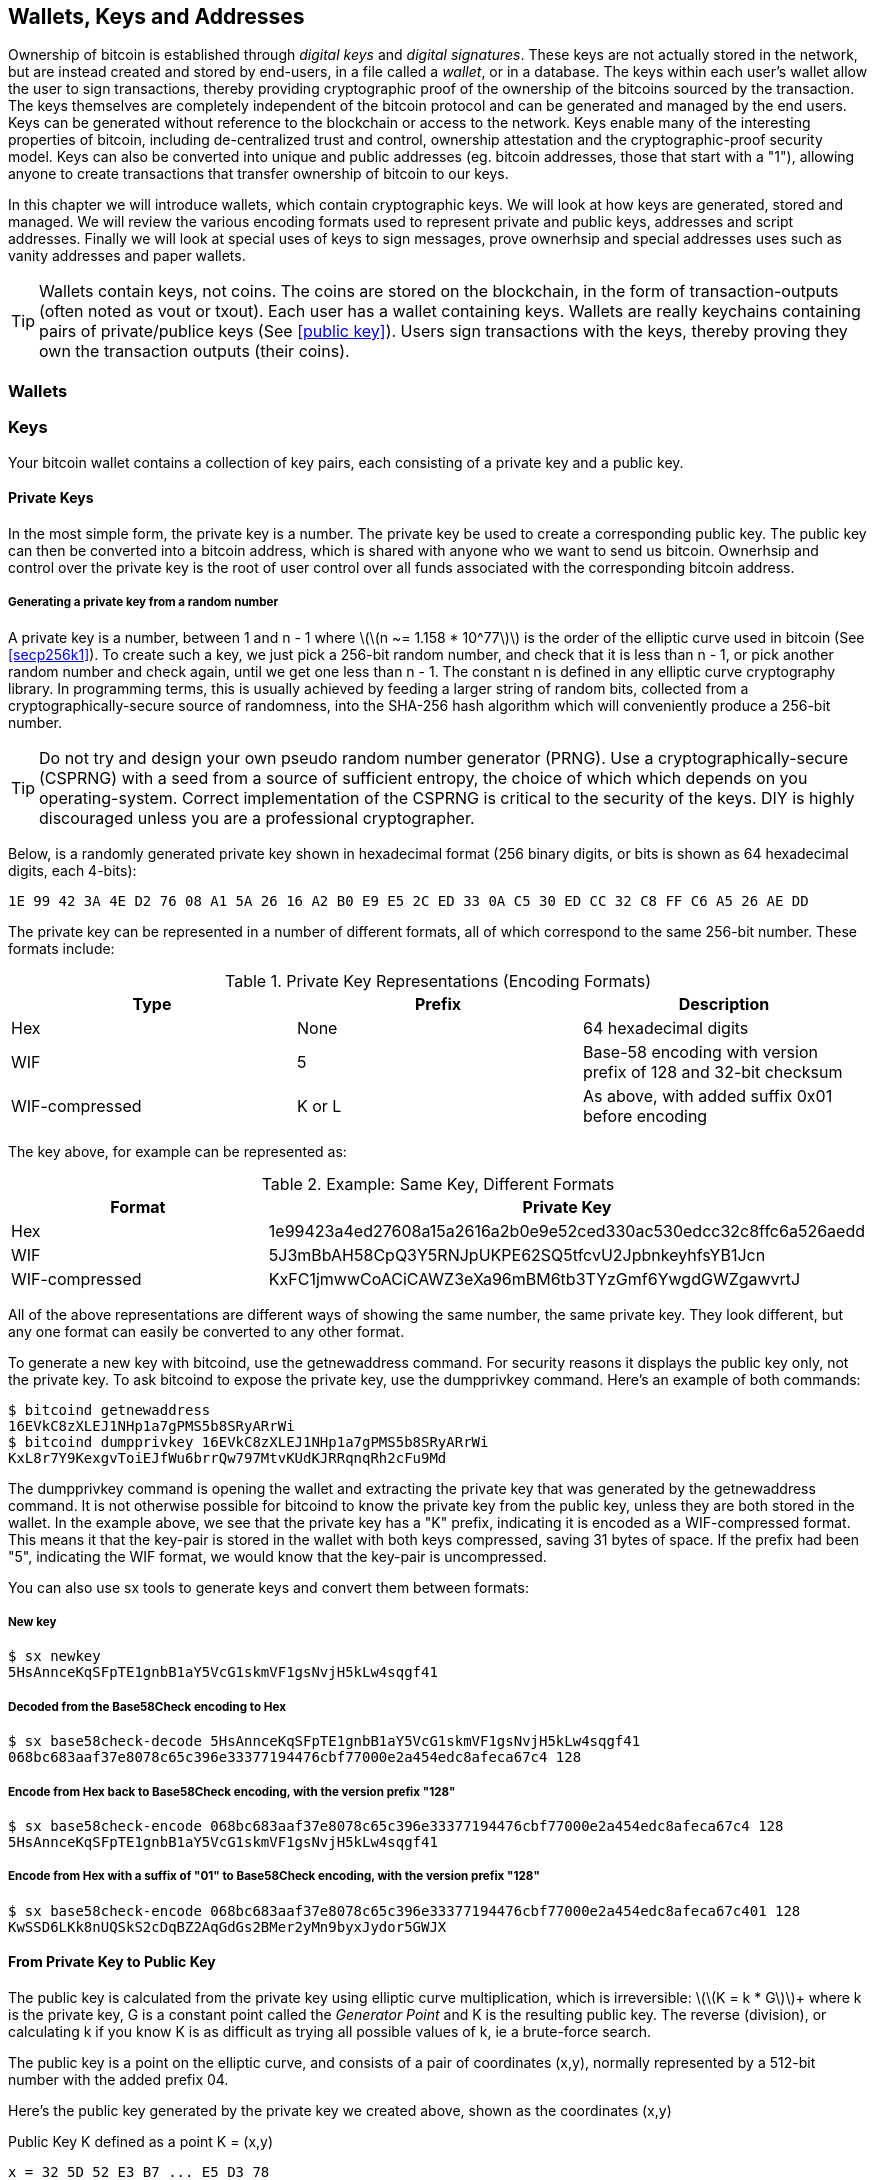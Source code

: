 [[ch04_wallets_keys]]
== Wallets, Keys and Addresses

Ownership of bitcoin is established through _digital keys_ and _digital signatures_. These keys are not actually stored in the network, but are instead created and stored by end-users, in a file called a _wallet_, or in a database. The keys within each user's wallet allow the user to sign transactions, thereby providing cryptographic proof of the ownership of the bitcoins sourced by the transaction. The keys themselves are completely independent of the bitcoin protocol and can be generated and managed by the end users. Keys can be generated without reference to the blockchain or access to the network. Keys enable many of the interesting properties of bitcoin, including de-centralized trust and control, ownership attestation and the cryptographic-proof security model. Keys can also be converted into unique and public addresses (eg. bitcoin addresses, those that start with a "1"), allowing anyone to create transactions that transfer ownership of bitcoin to our keys. 

In this chapter we will introduce wallets, which contain cryptographic keys. We will look at how keys are generated, stored and managed. We will review the various encoding formats used to represent private and public keys, addresses and script addresses. Finally we will look at special uses of keys to sign messages, prove ownerhsip and special addresses uses such as vanity addresses and paper wallets. 

[TIP]
====
Wallets contain keys, not coins. The coins are stored on the blockchain, in the form of transaction-outputs (often noted as vout or txout). Each user has a wallet containing keys. Wallets are really keychains containing pairs of private/publice keys (See <<public key>>). Users sign transactions with the keys, thereby proving they own the transaction outputs (their coins). 
====

[[wallets]]

=== Wallets

=== Keys

Your bitcoin wallet contains a collection of key pairs, each consisting of a private key and a public key. 

==== Private Keys

In the most simple form, the +private key+ is a number. The private key be used to create a corresponding +public key+. The public key can then be converted into a +bitcoin address+, which is shared with anyone who we want to send us bitcoin. Ownerhsip and control over the private key is the root of user control over all funds associated with the corresponding bitcoin address. 

===== Generating a private key from a random number

A private key is a number, between +1+ and +n - 1+ where latexmath:[\(n ~= 1.158 * 10^77\)] is the order of the elliptic curve used in bitcoin (See <<secp256k1>>). To create such a key, we just pick a 256-bit random number, and check that it is less than +n - 1+, or pick another random number and check again, until we get one less than +n - 1+. The constant +n+ is defined in any elliptic curve cryptography library. In programming terms, this is usually achieved by feeding a larger string of random bits, collected from a cryptographically-secure source of randomness, into the SHA-256 hash algorithm which will conveniently produce a 256-bit number. 
	
	
[TIP]
====
Do not try and design your own pseudo random number generator (PRNG). Use a cryptographically-secure (CSPRNG) with a seed from a source of sufficient entropy, the choice of which which depends on you operating-system. Correct implementation of the CSPRNG is critical to the security of the keys. DIY is highly discouraged unless you are a professional cryptographer. 
====


Below, is a randomly generated private key shown in hexadecimal format (256 binary digits, or bits is shown as 64 hexadecimal digits, each 4-bits):

----
1E 99 42 3A 4E D2 76 08 A1 5A 26 16 A2 B0 E9 E5 2C ED 33 0A C5 30 ED CC 32 C8 FF C6 A5 26 AE DD
----

The private key can be represented in a number of different formats, all of which correspond to the same 256-bit number. These formats include:

.Private Key Representations (Encoding Formats)
[options="header"]
|=======
|Type|Prefix|Description
| Hex | None | 64 hexadecimal digits
| WIF |  5 | Base-58 encoding with version prefix of 128 and 32-bit checksum
| WIF-compressed | K or L | As above, with added suffix 0x01 before encoding
|=======

The key above, for example can be represented as:

.Example: Same Key, Different Formats
[options="header"]
|=======
|Format | Private Key
| Hex | 1e99423a4ed27608a15a2616a2b0e9e52ced330ac530edcc32c8ffc6a526aedd 
| WIF | 5J3mBbAH58CpQ3Y5RNJpUKPE62SQ5tfcvU2JpbnkeyhfsYB1Jcn
| WIF-compressed | KxFC1jmwwCoACiCAWZ3eXa96mBM6tb3TYzGmf6YwgdGWZgawvrtJ
|=======

All of the above representations are different ways of showing the same number, the same private key. They look different, but any one format can easily be converted to any other format. 

To generate a new key with bitcoind, use the +getnewaddress+ command. For security reasons it displays the public key only, not the private key. To ask bitcoind to expose the private key, use the +dumpprivkey+ command. Here's an example of both commands:

----
$ bitcoind getnewaddress
16EVkC8zXLEJ1NHp1a7gPMS5b8SRyARrWi
$ bitcoind dumpprivkey 16EVkC8zXLEJ1NHp1a7gPMS5b8SRyARrWi
KxL8r7Y9KexgvToiEJfWu6brrQw797MtvKUdKJRRqnqRh2cFu9Md
----

The +dumpprivkey+ command is opening the wallet and extracting the private key that was generated by the +getnewaddress+ command. It is not otherwise possible for bitcoind to know the private key from the public key, unless they are both stored in the wallet. In the example above, we see that the private key has a "K" prefix, indicating it is encoded as a WIF-compressed format. This means it that the key-pair is stored in the wallet with both keys compressed, saving 31 bytes of space. If the prefix had been "5", indicating the WIF format, we would know that the key-pair is uncompressed. 

You can also use +sx tools+ to generate keys and convert them between formats:

===== New key
----
$ sx newkey
5HsAnnceKqSFpTE1gnbB1aY5VcG1skmVF1gsNvjH5kLw4sqgf41
----

===== Decoded from the Base58Check encoding to Hex
----
$ sx base58check-decode 5HsAnnceKqSFpTE1gnbB1aY5VcG1skmVF1gsNvjH5kLw4sqgf41
068bc683aaf37e8078c65c396e33377194476cbf77000e2a454edc8afeca67c4 128
----

===== Encode from Hex back to Base58Check encoding, with the version prefix "128"
----
$ sx base58check-encode 068bc683aaf37e8078c65c396e33377194476cbf77000e2a454edc8afeca67c4 128
5HsAnnceKqSFpTE1gnbB1aY5VcG1skmVF1gsNvjH5kLw4sqgf41
----

===== Encode from Hex with a suffix of "01" to Base58Check encoding, with the version prefix "128"
----
$ sx base58check-encode 068bc683aaf37e8078c65c396e33377194476cbf77000e2a454edc8afeca67c401 128
KwSSD6LKk8nUQSkS2cDqBZ2AqGdGs2BMer2yMn9byxJydor5GWJX
----

==== From Private Key to Public Key

The public key is calculated from the private key using elliptic curve multiplication, which is irreversible: latexmath:[\(K = k * G\)]+ where +k+ is the private key, +G+ is a constant point called the _Generator Point_ and +K+ is the resulting public key. The reverse (division), or calculating +k+ if you know +K+ is as difficult as trying all possible values of +k+, ie a brute-force search. 

The public key is a point on the elliptic curve, and consists of a pair of coordinates +(x,y)+, normally represented by a 512-bit number with the added prefix +04+. 

Here's the public key generated by the private key we created above, shown as the coordinates +(x,y)+

.Public Key K defined as a point +K = (x,y)+
----
x = 32 5D 52 E3 B7 ... E5 D3 78
y = 7A 3D 41 E6 70 ... CD 90 C2
----

Here's the same public key shown as a 512-bit number (130 hex digits) with the prefix +04+ followed by +x+ and then +y+

.Uncompressed Public Key K shown in hex as +04 x y+
----
K = 04 32 5D 52 E3 B7 ... CD 90 C2
----

The +y+ coordinate can be deduced from the +x+ coordinate, since they both lie on the same curved line defined by the elliptic curve equation. This makes it possible to store the public key _compressed_, with the +y+ ommitted. A +compressed public key+ has the prefix +02+ if the +y+ is above the x-axis, and +03+ if it is below the x-axis, allowing the software to calculate it from +x+. 

Here's the same public key above, shown as a +compressed public key+ stored in 264-bits (66 hex digits) with the prefix +02+ indicating the +y+ coordinate has a positive sign:

.Compressed Public Key K shown in hex as +K = {02 or 03} x+
----
K = 02 32 5D 52 E3 B7 ... E5 D3 78
----

[TIP]
====
A private key can be converted into a public key, but a public key cannot be converted back into a private key because the math only works one way. 
====

==== From Public Key to Address

An address is a string of digits and characters that can be shared with anyone who wants to send you money. In bitcoin, addresses begin with the digit "1". An address made by hashing the public key twice, through two different hashing algorithms. 

==== Generating keys

There are many ways to generate keys for use in bitcoin. The simplest is to pick a large random number and turn it into a key pair (See <<key_derivation>>). A random key can generated with very simple hardware or even manually with pen, paper and dice. The disadvantage of random keys is that if you generate many of them you must keep copies of all of them. Another method for making keys is _deterministic key generation_. Here you generate each new key as a function of the previous key, linking them in a sequence. As long as you can re-create that sequence, you only need the first key to generate them all. In this section we will examine the different methods for key generation.

[TIP]
====
The private key is just a number. A public key can be generated from any private key. Therefore, a public key can be generated from any number, up to 256-bits long. You can pick your keys randomly using a method as simple as tossing a coin, pencil and paper. Toss a coin 256 times and you have the binary digits of a random private key you can use in a bitcoin wallet. Keys really are just a pair of numbers, one calculated from the other. 
====

===== Type-0 or non-deterministic (random) keys

The first and most important step in generating keys is to find a secure source of entropy, or randomness. The private key is a 256-bit number, which must be selected at random. Creating a bitcoin key is essentially the same as "Pick a number between 1 and 2^256^". The exact method you use to pick that number does not matter, as long as it is not predictable or repeatable. Bitcoin software will use the underlying operating system's random number generators to produce 256-bits of entropy. Usually, the OS random number generator is initialized by a human source of randomness, which is why you may be asked to wiggle your mouse around for a few seconds. For the trully paranoid, nothing beats dice, pencil and paper.


[[Type0_keygen]]
.Private key generation: From random mouse movements to a 256-bit number used as the private key
image::images/Type-0 keygen.png["Private key generation"]


[TIP]
====
The bitcoin private key is just a number. A public key can be generated from any private key. Therefore, a public key can be generated from any number, up to 256-bits long. You can pick your keys randomly using a method as simple as dice, pencil and paper. 
====

Once a private key has been generated, the public key equivalent can be derived from it using the elliptic curve multiplication function. Many software implementations of bitcoin use the OpenSSL library, specifically the https://www.openssl.org/docs/crypto/ec.html[Elliptic Curve library]. 

[TIP]
====
The size of bitcoin's private key, 2^256^ is a truly unfathomable number. It is equal to approximately 10^77^ in decimal. The visible universe contains approximately 10^80^ atoms.
====

This most basic form of key generation, generates what are known as _Type-0_ or _Non-Deterministic_ (ie. random) keys. When a sequence of keys is generated for a single user's wallet, each key is randomly generated when needed

[[Type0_chain]]
.Type-0 or Non-Deterministic Keys are randomly generated as needed
image::images/type0_chain.png["Key generation"]

===== Type-1 deterministic (non-random) key chains

[[Type1_chain]]
.Type-1 Deterministic Keys are generated from a phrase and index number
image::images/type1_chain.png["Key generation"]

===== Type-2 chained deterministic keys

[[Type2_chain]]
.Type-2 Chained Deterministic Keys are generated from a binary seed and index number
image::images/type2_chain.png["Key generation"]

===== Type-2 hierarchical deterministic keys

[[Type2_tree]]
.Type-2 Hierarchical Deterministic Keys are derived from a master seed using a tree structure
image::images/BIP32-derivation.png["Key generation"]









[[public_key]]
==== Public key cryptography and crypto-currency
((("public key")))
Public-key cryptography, is like a digital padlock, which can only be opened by the owner of a secret, also known as a private key. The owner of that key can hand out as many copies of the padlock, as they want, and others can use it to "lock" bitcoins inside transactions recorded on the blockchain. Only the owner of the private key can then create a signature to unlock and "redeem" these transactions, as only they can open the digital padlock. 

When Alice pays Bob 15 millibits (0.015 BTC), she is unlocking a set of unspent outputs with _digital signatures_ made with her _private keys_. Like signing a check, she signs a transaction to authorize spending her coins. Then she "locks" a certain amount of bitcoin with Bob's address (made from his _public key_ and freely shared), thereby making a transaction output encumbered by Bob's address and spendable only with Bob's signature. 

Spending can be visualized as unlocking my coins and then locking some of them with someone else's padlock so they now own them. 

==== Public Key Cryptography
((("public key", "private key")))
Public key, or assymetric cryptography, is a type of cryptography that uses a pair of digital keys. A user has a private and a public key. The public key is derived from the private key with a mathematical function that is difficult to reverse. 

[[pubcrypto_colors]]
.Public Key Cryptography: Irreversible Function as Color Mixing
image::images/pubcrypto-colors.png["Public Key Cryptography: Irreversible Function as Color Mixing"]

As an example, think of mixing a shade of yellow with a shade of blue. Mixing the two colors is simple. However, figuring out exactly which two shades went into the final mix is not so easy, unless you have one of the two shades. If you have one of the colors you can easily filter it out and get the other. Whereas mixing colors is easy, "un-mixing" them is hard. The mathematical equivalent most often used in cryptography is the Discrete Logarith Problem link$$https://en.wikipedia.org/wiki/Discrete_logarithm_problem#Cryptography$$[Discrete Logarithm Problem in Cryptography]

To use public key cryptography, Alice will ask Bob for his public key. Then, Alice can encrypt messages with Bob's public key, knowing that only Bob can read those messages, since only Bob has the equivalent private key. 

[TIP]
====
In most implementations, the private and public keys are stored together as a _key pair_, for convenience. However, it is trivial to re-produce the public key if one has the private key, so storing only the private key is also possible. 
====

==== Elliptic Curve Cryptography
((("elliptic curve cryptography", "ECC")))
Elliptic Curve Cryptography is a type of assymetric or public-key cryptography based on the discrete logarithm problem as expressed by addition and multiplication on the points of an elliptic curve. 

Starting with a private key in the form of a randomly generator number +k+, we multiply it with a predetermined point on the curve called the _generator point_ +G+ to produce another point somewhere else on the curve, which is the corresponding public key +K+. 

[latexmath]
++++
\begin{equation}
{K = k * G}
\end{equation}
++++

[[key_derivation]]
where +k+ is the private key, +G+ is a fixed point on the curve called the _generator point_, ((("generator point"))) and +K+ is the resulting public key, another point on the curve. 

Elliptic curve multiplication can be visualized geometrically as drawing a line connecting two points on the curve (G and kG) to produce a third point (K). The third point is the public key. 

[[ecc_addition]]
.Elliptic Curve Cryptography: Visualizing the addition operator on the points of an elliptic curve
image::images/ecc-addition.png["Addition operator on points of an elliptic curve"]

Bitcoin specifically uses the +secp256k1+ elliptic curve:
((("secp256k1")))
[latexmath]
++++
\begin{equation}
{y^2 = (x^3 + 7)} \text{over} \mathbb{F}_p
\end{equation}
++++
or 

[latexmath]
++++
\begin{equation}
{y^2 \mod p = (x^3 + 7) \mod p}
\end{equation}
++++

where +latexmath:[\(p = 2^256 - 2^32 - 2^9 - 2^8 - 2^7 - 2^6 - 2^4 - 1\)]+, a very large prime number. 

The +mod p+ indicates that this curve is over a finite field of prime order +p+, also written as latexmath:[\(\mathbb{F}_p\)]. The curve looks like a pattern of dots scattered in two dimensions, which makes it difficult to visualize. However, the math is identical as that of an elliptic curve over the real numbers shown above.

[[ecc-over-F37-math]]
.Elliptic Curve Cryptography: Visualizing the addition operator on the points of an elliptic curve over F(p)
image::images/ecc-over-F37-math.png["Addition operator on points of an elliptic curve over F(p)"]


Once a private key has been generated, the public key equivalent can be derived from it using the elliptic curve multiplication function. Many software implementations of bitcoin use the OpenSSL library, specifically the https://www.openssl.org/docs/crypto/ec.html[Elliptic Curve library]. 

Here's an example from the reference implementation, generating a public key from an existing private key

[[ecc_mult]]
.Reference Client: Using OpenSSL's EC_POINT_mul to generate the public key from a private key https://github.com/bitcoin/bitcoin/blob/0.8.4/src/key.cpp#L31[bitcoin/src/key.cpp : 31]
====
[source, c++]
----

// Generate a private key from just the secret parameter
int EC_KEY_regenerate_key(EC_KEY *eckey, BIGNUM *priv_key)
{
  
[...initializtion code ommitted ...] 

    if (!EC_POINT_mul(group, pub_key, priv_key, NULL, NULL, ctx)) <1>
        goto err;

    EC_KEY_set_private_key(eckey,priv_key);
    EC_KEY_set_public_key(eckey,pub_key);

[...]
----
<1> Multiplying the priv_key by the generator point of the elliptic curve group, produces the pub_key
====

[TIP]
====
The size of bitcoin's private key, 2^256^ is a truly unfathomable number. It is equal to approximately 10^77^ in decimal. The visible universe contains approximately 10^80^ atoms.
====



